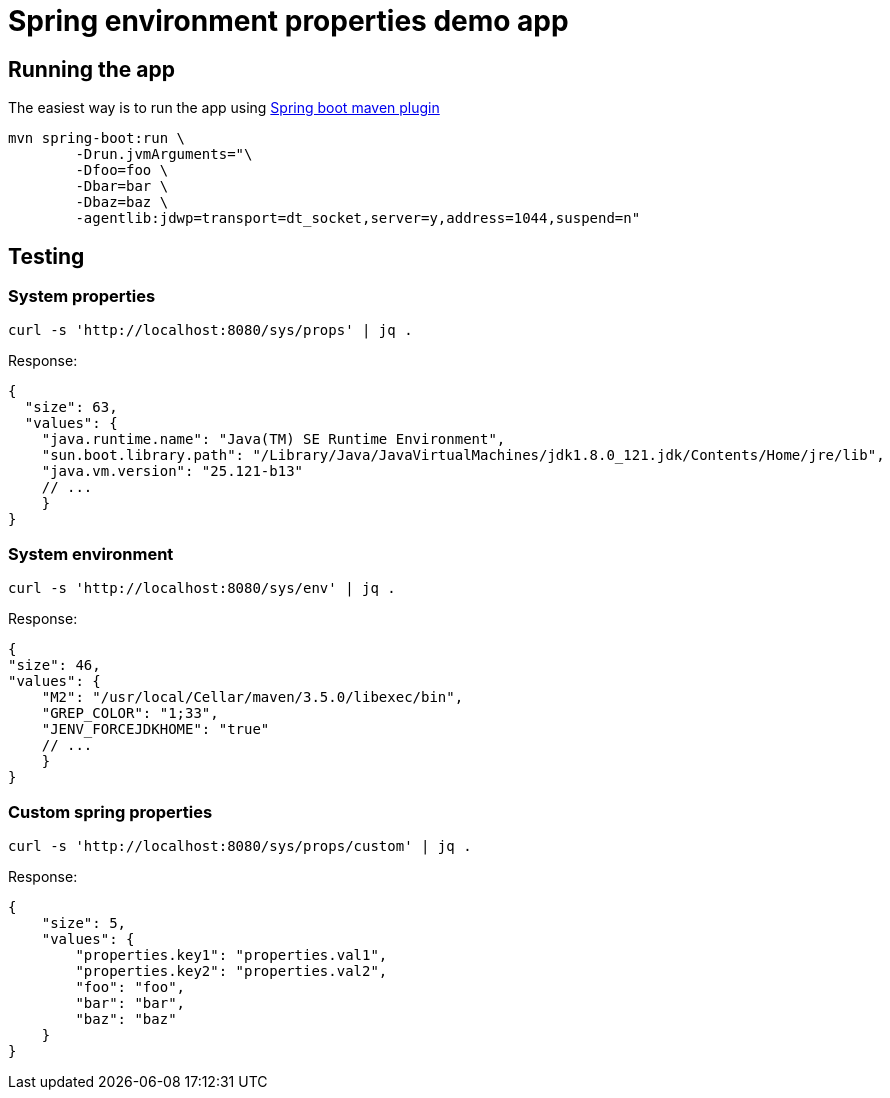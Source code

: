 = Spring environment properties demo app

== Running the app

The easiest way is to run the app using https://docs.spring.io/spring-boot/docs/current/reference/html/build-tool-plugins-maven-plugin.html[Spring boot maven plugin^]
[source,bash]
mvn spring-boot:run \
        -Drun.jvmArguments="\
        -Dfoo=foo \
        -Dbar=bar \
        -Dbaz=baz \
        -agentlib:jdwp=transport=dt_socket,server=y,address=1044,suspend=n"

== Testing

=== System properties

[source,bash]
curl -s 'http://localhost:8080/sys/props' | jq .

Response:
[source,javascript]
{
  "size": 63,
  "values": {
    "java.runtime.name": "Java(TM) SE Runtime Environment",
    "sun.boot.library.path": "/Library/Java/JavaVirtualMachines/jdk1.8.0_121.jdk/Contents/Home/jre/lib",
    "java.vm.version": "25.121-b13"
    // ...
    }
}

=== System environment

[source,bash]
curl -s 'http://localhost:8080/sys/env' | jq .

Response:
[source,javascript]
{
"size": 46,
"values": {
    "M2": "/usr/local/Cellar/maven/3.5.0/libexec/bin",
    "GREP_COLOR": "1;33",
    "JENV_FORCEJDKHOME": "true"
    // ...
    }
}

=== Custom spring properties

[source,bash]
curl -s 'http://localhost:8080/sys/props/custom' | jq .

Response:
[source,javascript]
{
    "size": 5,
    "values": {
        "properties.key1": "properties.val1",
        "properties.key2": "properties.val2",
        "foo": "foo",
        "bar": "bar",
        "baz": "baz"
    }
}